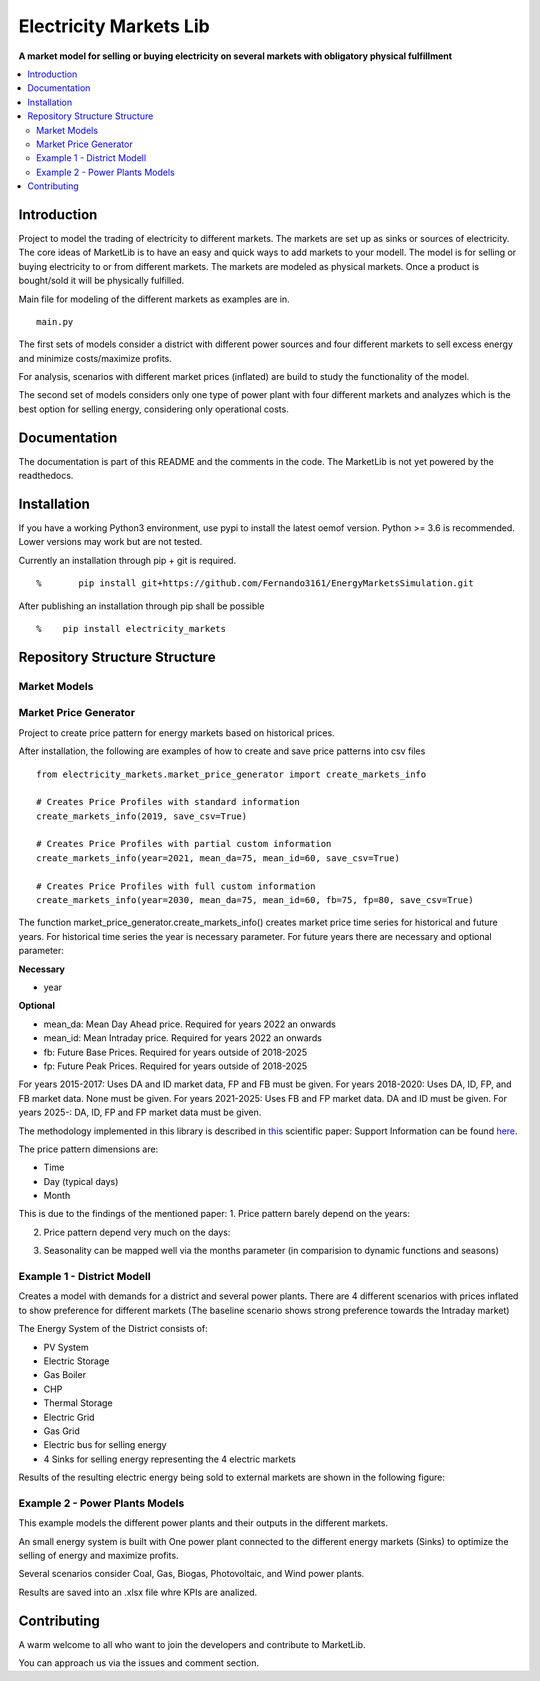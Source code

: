 
===========
Electricity Markets Lib
===========

**A market model for selling or buying electricity on several markets with obligatory physical fulfillment**


.. contents::
    :depth: 2
    :local:
    :backlinks: top


Introduction
===========
Project to model the trading of electricity to different markets.
The markets are set up as sinks or sources of electricity.
The core ideas of MarketLib is to have an easy and quick ways to add markets to your modell.
The model is for selling or buying electricity to or from different markets.
The markets are modeled as physical markets.
Once a product is bought/sold it will be physically fulfilled.

Main file for modeling of the different markets as examples are in.
::

	main.py

The first sets of models consider a district with different
power sources and four different markets to sell excess energy and minimize costs/maximize profits.

For analysis, scenarios with different market prices (inflated) are
build to study the functionality of the model.

The second set of models considers only one type of power plant with four 
different markets and analyzes which is the best option for selling energy,
considering only operational costs.

Documentation
===========
The documentation is part of this README and the comments in the code.
The MarketLib is not yet powered by the readthedocs. 

Installation
===========

If you have a working Python3 environment, use pypi to install the latest oemof version. Python >= 3.6 is recommended. Lower versions may work but are not tested.

Currently an installation through pip + git is required.
::

%	pip install git+https://github.com/Fernando3161/EnergyMarketsSimulation.git


After publishing an installation through pip shall be possible
::

%    pip install electricity_markets
    
Repository Structure Structure
===========
Market Models
-----------------

Market Price Generator
-----------------
Project to create price pattern for energy markets based on historical prices.

After installation, the following are examples of how to create and save price patterns into csv files

::

	from electricity_markets.market_price_generator import create_markets_info
		
	# Creates Price Profiles with standard information
	create_markets_info(2019, save_csv=True)
		
	# Creates Price Profiles with partial custom information
	create_markets_info(year=2021, mean_da=75, mean_id=60, save_csv=True)
	    
	# Creates Price Profiles with full custom information
	create_markets_info(year=2030, mean_da=75, mean_id=60, fb=75, fp=80, save_csv=True)


The function market_price_generator.create_markets_info() creates market price time series for historical and future years.
For historical time series the year is necessary parameter.
For future years there are necessary and optional parameter:

**Necessary**

* year

**Optional**

* mean_da: Mean Day Ahead price. Required for years 2022 an onwards
* mean_id: Mean Intraday price. Required for years 2022 an onwards
* fb: Future Base Prices. Required for years outside of 2018-2025
* fp: Future Peak Prices. Required for years outside of 2018-2025

For years 2015-2017: Uses DA and ID market data, FP and FB must be given.
For years 2018-2020: Uses DA, ID, FP, and FB market data. None must be given.
For years 2021-2025: Uses FB and FP market data. DA and ID must be given.
For years 2025-: DA, ID, FP and FP market data must be given.

The methodology implemented in this library is described in `this <https://doi.org/10.1002/ceat.202100062>`_ scientific paper:
Support Information can be found `here <https://onlinelibrary.wiley.com/action/downloadSupplement?doi=10.1002%2Fceat.202100062&file=ceat202100062-sup-0001-misc_information.pdf>`_.

The price pattern dimensions are:

* Time
* Day (typical days)
* Month
 

This is due to the findings of the mentioned paper:
1. Price pattern barely depend on the years:

.. image:: docs/01-patterns.png
..
	https://user-images.githubusercontent.com/25903724/150540178-f7e3ebc9-5886-4c93-b86d-bbda13020f1a.png

2. Price pattern depend very much on the days:

.. image:: docs/02-patterns.png
..
	https://user-images.githubusercontent.com/25903724/150540240-44f64eb8-9c68-4db4-aeee-a56670c2af31.png

3. Seasonality can be mapped well via the months parameter (in comparision to dynamic functions and seasons)

.. image:: docs/03-table.png
	:width: 500
..
	https://user-images.githubusercontent.com/25903724/150540842-64b364e8-be71-4cf9-8687-09c7516c5f34.PNG

Example 1 - District Modell
-----------------

Creates a model with demands for a district and several power plants.
There are 4 different scenarios with prices inflated to show preference for different markets (The baseline scenario shows strong preference towards
the Intraday market)

The Energy System of the District consists of:

* PV System
* Electric Storage
* Gas Boiler
* CHP
* Thermal Storage
* Electric Grid
* Gas Grid
* Electric bus for selling energy
* 4 Sinks for selling energy representing the 4 electric markets

Results of the resulting electric energy being sold to external markets are shown in the following figure:

.. image:: docs/MarketResults2019-Sc1.jpg
	:width: 600
  	:alt: Results of the energy being sold to the different markets for the baseline scenario

Example 2 - Power Plants Models
-----------------
This example models the different power plants and their outputs
in the different markets.

An small energy system is built with One power plant connected to the different energy markets (Sinks) to optimize the selling of energy and maximize profits.

Several scenarios consider Coal, Gas, Biogas, Photovoltaic, and Wind power plants.

Results are saved into an .xlsx file whre KPIs are analized.

.. image:: docs/PowerPlant-WIND-2019.jpg
	:width: 600
  	:alt: Results of the energy being sold to the different markets por the Wind Power Plant

Contributing
============

A warm welcome to all who want to join the developers and contribute to
MarketLib.

You can approach us via the issues and comment section.
